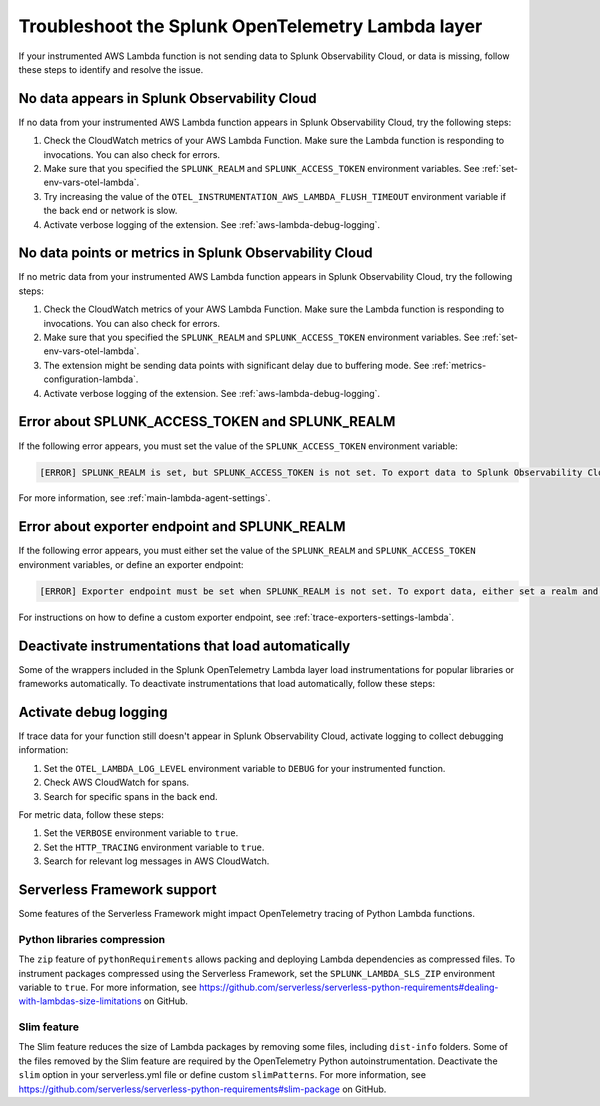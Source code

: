.. _troubleshooting-lambda-layer:

******************************************************
Troubleshoot the Splunk OpenTelemetry Lambda layer
******************************************************

.. meta::
   :description: If your instrumented AWS Lambda function is not sending data to Splunk Observability Cloud, or data is missing, follow these steps to identify and resolve the issue.

If your instrumented AWS Lambda function is not sending data to Splunk Observability Cloud, or data is missing, follow these steps to identify and resolve the issue.

No data appears in Splunk Observability Cloud
==================================================

If no data from your instrumented AWS Lambda function appears in Splunk Observability Cloud, try the following steps:

1. Check the CloudWatch metrics of your AWS Lambda Function. Make sure the Lambda function is responding to invocations. You can also check for errors.

2. Make sure that you specified the ``SPLUNK_REALM`` and ``SPLUNK_ACCESS_TOKEN`` environment variables. See :ref:`set-env-vars-otel-lambda`.

3. Try increasing the value of the ``OTEL_INSTRUMENTATION_AWS_LAMBDA_FLUSH_TIMEOUT`` environment variable if the back end or network is slow.

4. Activate verbose logging of the extension. See :ref:`aws-lambda-debug-logging`.

.. _aws-lambda-troubleshooting:

No data points or metrics in Splunk Observability Cloud
=========================================================

If no metric data from your instrumented AWS Lambda function appears in Splunk Observability Cloud, try the following steps:

1. Check the CloudWatch metrics of your AWS Lambda Function. Make sure the Lambda function is responding to invocations. You can also check for errors.

2. Make sure that you specified the ``SPLUNK_REALM`` and ``SPLUNK_ACCESS_TOKEN`` environment variables. See :ref:`set-env-vars-otel-lambda`.

3. The extension might be sending data points with significant delay due to buffering mode. See :ref:`metrics-configuration-lambda`.

4. Activate verbose logging of the extension. See :ref:`aws-lambda-debug-logging`.

Error about SPLUNK_ACCESS_TOKEN and SPLUNK_REALM
=================================================================

If the following error appears, you must set the value of the ``SPLUNK_ACCESS_TOKEN`` environment variable:

.. code-block::

   [ERROR] SPLUNK_REALM is set, but SPLUNK_ACCESS_TOKEN is not set. To export data to Splunk Observability Cloud, define a Splunk Access Token.

For more information, see :ref:`main-lambda-agent-settings`.

Error about exporter endpoint and SPLUNK_REALM
=================================================================

If the following error appears, you must either set the value of the ``SPLUNK_REALM`` and ``SPLUNK_ACCESS_TOKEN``  environment variables, or define an exporter endpoint:

.. code-block::

   [ERROR] Exporter endpoint must be set when SPLUNK_REALM is not set. To export data, either set a realm and access token or a custom exporter endpoint.

For instructions on how to define a custom exporter endpoint, see :ref:`trace-exporters-settings-lambda`.

Deactivate instrumentations that load automatically
=====================================================

Some of the wrappers included in the Splunk OpenTelemetry Lambda layer load instrumentations for popular libraries or frameworks automatically. To deactivate instrumentations that load automatically, follow these steps:

.. tabs::

   .. group-tab:: Python

      Enter the instrumentations you want to deactivate as comma-separated values for the ``OTEL_PYTHON_DISABLED_INSTRUMENTATIONS`` environment variable. For a list of automatically loaded instrumentations, see the requirements list in the OpenTelemetry repository on GitHub: https://github.com/open-telemetry/opentelemetry-lambda/blob/main/python/src/otel/otel_sdk/requirements-nodeps.txt

.. _aws-lambda-debug-logging:

Activate debug logging
==================================================

If trace data for your function still doesn't appear in Splunk Observability Cloud, activate logging to collect debugging information:

#. Set the ``OTEL_LAMBDA_LOG_LEVEL`` environment variable to ``DEBUG`` for your instrumented function.
#. Check AWS CloudWatch for spans.
#. Search for specific spans in the back end.

For metric data, follow these steps:

#. Set the ``VERBOSE`` environment variable to ``true``.
#. Set the ``HTTP_TRACING`` environment variable to ``true``.
#. Search for relevant log messages in AWS CloudWatch.


.. _serverless-framework-support-aws:

Serverless Framework support
==================================================

Some features of the Serverless Framework might impact OpenTelemetry tracing of Python Lambda functions.

Python libraries compression
^^^^^^^^^^^^^^^^^^^^^^^^^^^^^^^^^^^^^^^^^^^^^

The ``zip`` feature of ``pythonRequirements`` allows packing and deploying Lambda dependencies as compressed files. To instrument packages compressed using the Serverless Framework, set the ``SPLUNK_LAMBDA_SLS_ZIP`` environment variable to ``true``. For more information, see https://github.com/serverless/serverless-python-requirements#dealing-with-lambdas-size-limitations on GitHub.

Slim feature
^^^^^^^^^^^^^^^^^^^^^^^^^^^^^^^^^^^^

The Slim feature reduces the size of Lambda packages by removing some files, including ``dist-info`` folders. Some of the files removed by the Slim feature are required by the OpenTelemetry Python autoinstrumentation. Deactivate the ``slim`` option in your serverless.yml file or define custom ``slimPatterns``. For more information, see https://github.com/serverless/serverless-python-requirements#slim-package on GitHub.
